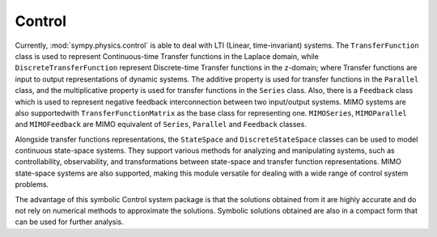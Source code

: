 =======
Control
=======

Currently, :mod:`sympy.physics.control` is able to deal with LTI
(Linear, time-invariant) systems. The ``TransferFunction`` class is used to
represent Continuous-time Transfer functions in the Laplace domain, while
``DiscreteTransferFunction`` represent Discrete-time Transfer functions in the
z-domain; where Transfer functions are input to output representations of
dynamic systems. The additive property is used for transfer functions in the
``Parallel`` class, and the multiplicative property is used for transfer
functions in the ``Series`` class.
Also, there is a ``Feedback`` class which is used to represent negative feedback
interconnection between two input/output systems. MIMO systems are also
supportedwith ``TransferFunctionMatrix`` as the base class for representing one.
``MIMOSeries``, ``MIMOParallel``  and ``MIMOFeedback`` are MIMO equivalent of
``Series``, ``Parallel`` and ``Feedback`` classes.

Alongside transfer functions representations, the ``StateSpace``
and ``DiscreteStateSpace`` classes can be used to model continuous state-space
systems. They support various methods for analyzing and manipulating systems,
such as controllability, observability, and transformations between state-space
and transfer function representations.
MIMO state-space systems are also supported, making this module
versatile for dealing with a wide range of control system problems.

The advantage of this symbolic Control system package is that the solutions
obtained from it are highly accurate and do not rely on numerical methods to
approximate the solutions. Symbolic solutions obtained are also in a compact
form that can be used for further analysis.
